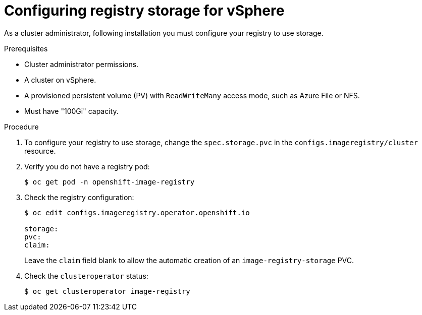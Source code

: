 // Module included in the following assemblies:
//
//* architecture/installation-.adoc

[id="registry-configuring-storage-vsphere_{context}"]
= Configuring registry storage for vSphere

As a cluster administrator, following installation you must configure your
registry to use storage.

.Prerequisites

* Cluster administrator permissions.
* A cluster on vSphere.
* A provisioned persistent volume (PV) with `ReadWriteMany` access mode, such as
Azure File or NFS.
* Must have "100Gi" capacity.

.Procedure

. To configure your registry to use storage, change the `spec.storage.pvc` in the
`configs.imageregistry/cluster` resource.

. Verify you do not have a registry pod:
+
----
$ oc get pod -n openshift-image-registry
----

. Check the registry configuration:
+
----
$ oc edit configs.imageregistry.operator.openshift.io

storage:
pvc:
claim:
----
+
Leave the `claim` field blank to allow the automatic creation of an
`image-registry-storage` PVC.

. Check the `clusteroperator` status:
+
----
$ oc get clusteroperator image-registry
----
//+
//There will be warning similar to:
//+
//----
//- lastTransitionTime: 2019-03-26T12:45:46Z
//message: storage backend not configured
//reason: StorageNotConfigured
//status: "True"
//type: Degraded
//----
